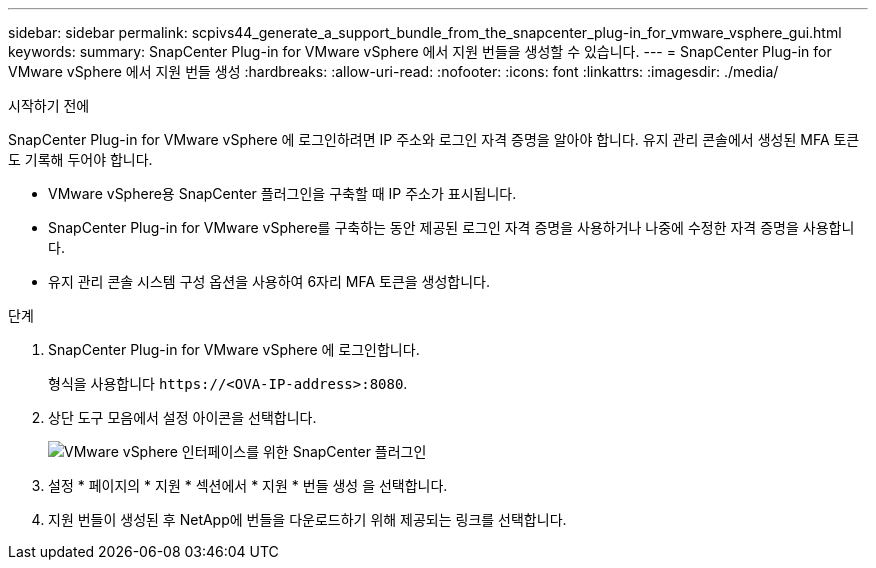 ---
sidebar: sidebar 
permalink: scpivs44_generate_a_support_bundle_from_the_snapcenter_plug-in_for_vmware_vsphere_gui.html 
keywords:  
summary: SnapCenter Plug-in for VMware vSphere 에서 지원 번들을 생성할 수 있습니다. 
---
= SnapCenter Plug-in for VMware vSphere 에서 지원 번들 생성
:hardbreaks:
:allow-uri-read: 
:nofooter: 
:icons: font
:linkattrs: 
:imagesdir: ./media/


.시작하기 전에
[role="lead"]
SnapCenter Plug-in for VMware vSphere 에 로그인하려면 IP 주소와 로그인 자격 증명을 알아야 합니다.  유지 관리 콘솔에서 생성된 MFA 토큰도 기록해 두어야 합니다.

* VMware vSphere용 SnapCenter 플러그인을 구축할 때 IP 주소가 표시됩니다.
* SnapCenter Plug-in for VMware vSphere를 구축하는 동안 제공된 로그인 자격 증명을 사용하거나 나중에 수정한 자격 증명을 사용합니다.
* 유지 관리 콘솔 시스템 구성 옵션을 사용하여 6자리 MFA 토큰을 생성합니다.


.단계
. SnapCenter Plug-in for VMware vSphere 에 로그인합니다.
+
형식을 사용합니다 `\https://<OVA-IP-address>:8080`.

. 상단 도구 모음에서 설정 아이콘을 선택합니다.
+
image:scpivs44_image10.png["VMware vSphere 인터페이스를 위한 SnapCenter 플러그인"]

. 설정 * 페이지의 * 지원 * 섹션에서 * 지원 * 번들 생성 을 선택합니다.
. 지원 번들이 생성된 후 NetApp에 번들을 다운로드하기 위해 제공되는 링크를 선택합니다.

